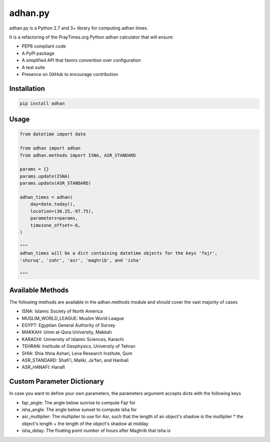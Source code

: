 ========
adhan.py
========
.. image:: https://travis-ci.org/hayalasalah/adhan.py.svg?branch=master
    :target: https://travis-ci.org/hayalasalah/adhan.py
.. image:: https://img.shields.io/github/license/hayalasalah/adhan.py.svg
    :target: https://github.com/hayalasalah/adhan.py/blob/master/LICENSE

adhan.py is a Python 2.7 and 3+ library for computing adhan times.

It is a refactoring of the PrayTimes.org Python adhan calculator that will ensure:

* PEP8 compliant code
* A PyPI package
* A simplified API that favors convention over configuration
* A test suite
* Presence on GitHub to encourage contribution

Installation
============

.. code:: bash

    pip install adhan


Usage
=====

.. code:: python

    from datetime import date

    from adhan import adhan
    from adhan.methods import ISNA, ASR_STANDARD

    params = {}
    params.update(ISNA)
    params.update(ASR_STANDARD)

    adhan_times = adhan(
        day=date.today(),
        location=(30.25,-97.75),
        parameters=params,
        timezone_offset=-6,
    )

    """
    adhan_times will be a dict containing datetime objects for the keys 'fajr',
    'shuruq', 'zuhr', 'asr', 'maghrib', and 'isha'

    """



Available Methods
=================

The following methods are available in the adhan.methods module and should cover
the vast majority of cases

* ISNA: Islamic Society of North America
* MUSLIM_WORLD_LEAGUE: Muslim World League
* EGYPT: Egyptian General Authority of Survey
* MAKKAH: Umm al-Qura University, Makkah
* KARACHI: University of Islamic Sciences, Karachi
* TEHRAN: Institude of Geophysics, University of Tehran
* SHIA: Shia Ithna Ashari, Leva Research Institute, Qum

* ASR_STANDARD: Shafi'i, Maliki, Ja'fari, and Hanbali
* ASR_HANAFI: Hanafi

Custom Parameter Dictionary
===========================

In case you want to define your own parameters, the parameters argument accepts
dicts with the following keys

* fajr_angle: The angle below sunrise to compute Fajr for
* isha_angle: The angle below sunset to compute Isha for
* asr_multiplier: The multiplier to use for Asr, such that the length of
  an object's shadow is the multiplier * the object's length + the length of the
  object's shadow at midday
* isha_delay: The floating point number of hours after Maghrib that Isha is

